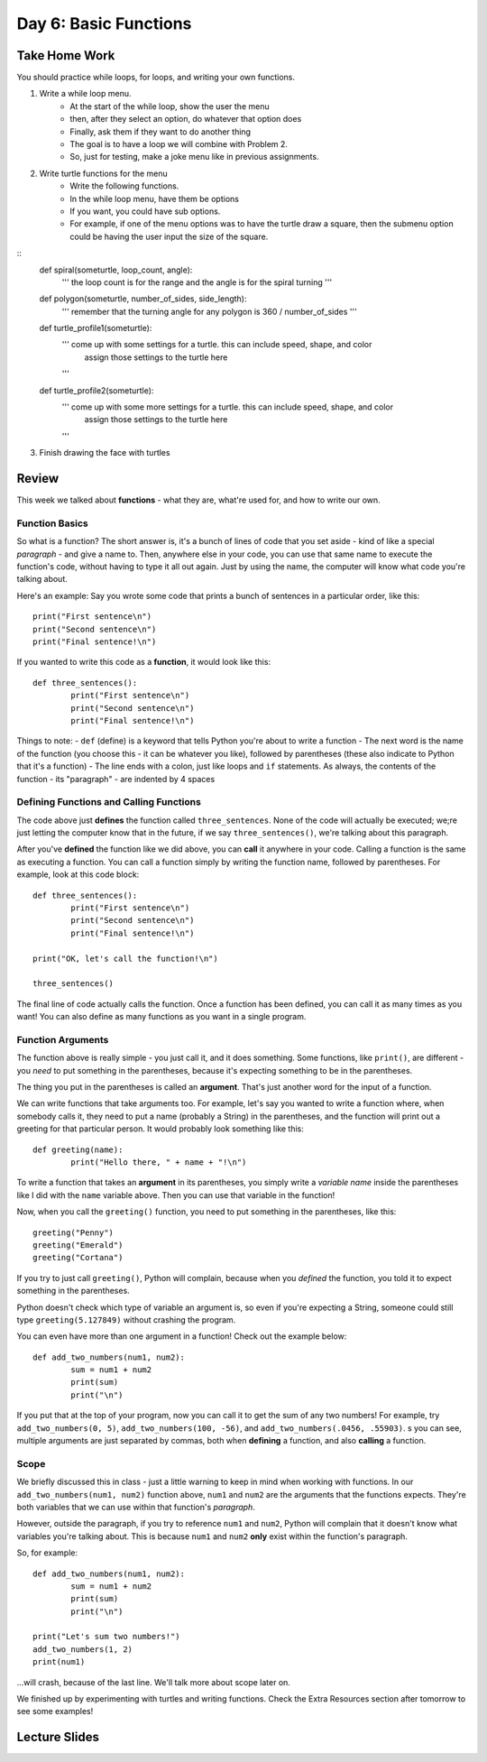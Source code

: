 Day 6: Basic Functions
======================

Take Home Work
--------------

You should practice while loops, for loops, and writing your own functions.

1. Write a while loop menu.
	- At the start of the while loop, show the user the menu
	- then, after they select an option, do whatever that option does
	- Finally, ask them if they want to do another thing
	- The goal is to have a loop we will combine with Problem 2. 
	- So, just for testing, make a joke menu like in previous assignments.
2. Write turtle functions for the menu
	- Write the following functions.
	- In the while loop menu, have them be options
	- If you want, you could have sub options.
	- For example, if one of the menu options was to have the turtle draw a square, then the submenu option could be having the user input the size of the square.
::
	def spiral(someturtle, loop_count, angle):
		''' the loop count is for the range and the angle is for the spiral turning '''
	
	def polygon(someturtle, number_of_sides, side_length):
		''' remember that the turning angle for any polygon is 360 / number_of_sides '''
	
	def turtle_profile1(someturtle):
		''' come up with some settings for a turtle. this can include speed, shape, and color 
			assign those settings to the turtle here
		'''

	def turtle_profile2(someturtle):
		''' come up with some more settings for a turtle. this can include speed, shape, and color 
			assign those settings to the turtle here
		'''
3. Finish drawing the face with turtles


Review
------

This week we talked about **functions** - what they are, what're used for, and how to write our own.

Function Basics
***************
So what is a function? The short answer is, it's a bunch of lines of code that you set aside - kind of like a special *paragraph* - and give a name to. Then, anywhere else in your code, you can use that same name to execute the function's code, without having to type it all out again. Just by using the name, the computer will know what code you're talking about.

Here's an example: Say you wrote some code that prints a bunch of sentences in a particular order, like this:
::
	print("First sentence\n")
	print("Second sentence\n")
	print("Final sentence!\n")
	
If you wanted to write this code as a **function**, it would look like this:
::
	def three_sentences():
		print("First sentence\n")
		print("Second sentence\n")
		print("Final sentence!\n")

Things to note:
- ``def`` (define) is a keyword that tells Python you're about to write a function
- The next word is the name of the function (you choose this - it can be whatever you like), followed by parentheses (these also indicate to Python that it's a function)
- The line ends with a colon, just like loops and ``if`` statements. As always, the contents of the function - its "paragraph" - are indented by 4 spaces

Defining Functions and Calling Functions
****************************************
The code above just **defines** the function called ``three_sentences``. None of the code will actually be executed; we;re just letting the computer know that in the future, if we say ``three_sentences()``, we're talking about this paragraph.

After you've **defined** the function like we did above, you can **call** it anywhere in your code. Calling a function is the same as executing a function. You can call a function simply by writing the function name, followed by parentheses. For example, look at this code block:
::
	def three_sentences():
		print("First sentence\n")
		print("Second sentence\n")
		print("Final sentence!\n")
	
	print("OK, let's call the function!\n")
	
	three_sentences()
	
The final line of code actually calls the function. Once a function has been defined, you can call it as many times as you want! You can also define as many functions as you want in a single program. 


Function Arguments
******************

The function above is really simple - you just call it, and it does something. Some functions, like ``print()``, are different - you *need* to put something in the parentheses, because it's expecting something to be in the parentheses.

The thing you put in the parentheses is called an **argument**. That's just another word for the input of a function.

We can write functions that take arguments too. For example, let's say you wanted to write a function where, when somebody calls it, they need to put a name (probably a String) in the parentheses, and the function will print out a greeting for that particular person. It would probably look something like this:
::
	def greeting(name):
		print("Hello there, " + name + "!\n")

To write a function that takes an **argument** in its parentheses, you simply write a *variable name* inside the parentheses like I did with the ``name`` variable above. Then you can use that variable in the function! 

Now, when you call the ``greeting()`` function, you need to put something in the parentheses, like this:
::
	greeting("Penny")
	greeting("Emerald")
	greeting("Cortana")
	
If you try to just call ``greeting()``, Python will complain, because when you *defined* the function, you told it to expect something in the parentheses.

Python doesn't check which type of variable an argument is, so even if you're expecting a String, someone could still type ``greeting(5.127849)`` without crashing the program.

You can even have more than one argument in a function! Check out the example below:
::
	def add_two_numbers(num1, num2):
		sum = num1 + num2
		print(sum)
		print("\n")
		
If you put that at the top of your program, now you can call it to get the sum of any two numbers! For example, try ``add_two_numbers(0, 5)``, ``add_two_numbers(100, -56)``, and ``add_two_numbers(.0456, .55903)``. s you can see, multiple arguments are just separated by commas, both when **defining** a function, and also **calling** a function.


Scope
*****

We briefly discussed this in class - just a little warning to keep in mind when working with functions. In our ``add_two_numbers(num1, num2)`` function above, ``num1`` and ``num2`` are the arguments that the functions expects. They're both variables that we can use within that function's *paragraph*. 

However, outside the paragraph, if you try to reference ``num1`` and ``num2``, Python will complain that it doesn't know what variables you're talking about. This is because ``num1`` and ``num2`` **only** exist within the function's paragraph. 

So, for example:
::
	def add_two_numbers(num1, num2):
		sum = num1 + num2
		print(sum)
		print("\n")
		
	print("Let's sum two numbers!")
	add_two_numbers(1, 2)
	print(num1)
	
...will crash, because of the last line. We'll talk more about scope later on.

We finished up by experimenting with turtles and writing functions. Check the Extra Resources section after tomorrow to see some examples!


Lecture Slides
--------------

.. raw:: html

    <iframe src="https://docs.google.com/presentation/d/1YB9yRWOYtxk0AsyE_Niq1L04Qxaa6XjsHuhpGgLI-hk/embed?start=false&loop=false&delayms=30000" frameborder="0" width="480" height="299" allowfullscreen="true" mozallowfullscreen="true" webkitallowfullscreen="true"></iframe>
